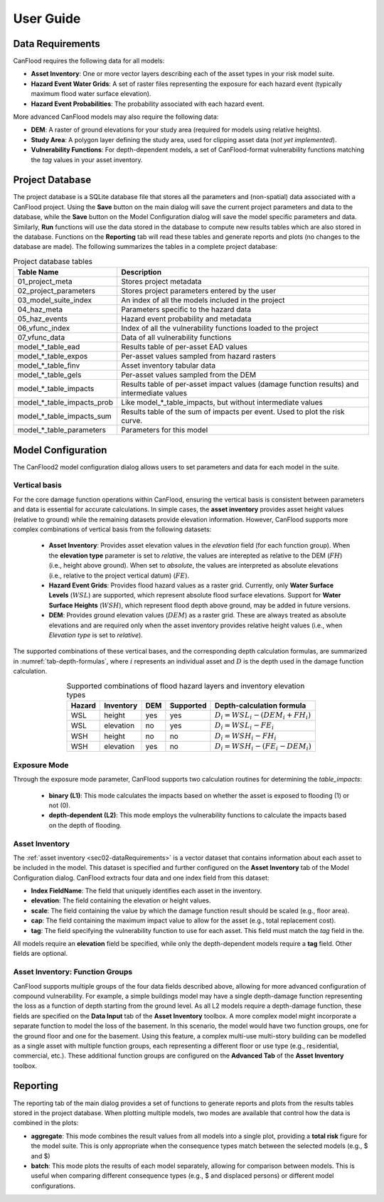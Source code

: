.. _sec02-userGuide:


User Guide
==========================

.. _sec02-dataRequirements:

Data Requirements
--------------------------
CanFlood requires the following data for all models:
 

- **Asset Inventory**: One or more vector layers describing each of the asset types in your risk model suite. 
- **Hazard Event Water Grids**: A set of raster files representing the exposure for each hazard event (typically maximum flood water surface elevation).
- **Hazard Event Probabilities**: The probability associated with each hazard event.

More advanced CanFlood models may also require the following data:

- **DEM**: A raster of ground elevations for your study area (required for models using relative heights).
- **Study Area**: A polygon layer defining the study area, used for clipping asset data (*not yet implemented*).
- **Vulnerability Functions**: For depth-dependent models, a set of CanFlood-format vulnerability functions matching the `tag` values in your asset inventory.


.. _sec02-projDB:

Project Database
--------------------------

The project database is a SQLite database file that stores all the parameters and (non-spatial) data associated with a CanFlood project. 
Using the **Save** button on the main dialog will save the current project parameters and data to the database, while the **Save** button on the Model Configuration dialog will save the model specific parameters and data.
Similarly, **Run** functions will use the data stored in the database to compute new results tables which are also stored in the database.
Functions on the **Reporting** tab will read these tables and generate reports and plots (no changes to the database are made).
The following summarizes the tables in a complete project database:

.. table:: Project database tables
    :name: tab-project-db-tables
    :align: center

    +-------------------------------+----------------------------------------------------------------------------------------------+
    | Table Name                    | Description                                                                                  |
    +===============================+==============================================================================================+
    | 01_project_meta               | Stores project metadata                                                                      |
    +-------------------------------+----------------------------------------------------------------------------------------------+
    | 02_project_parameters         | Stores project parameters entered by the user                                                |
    +-------------------------------+----------------------------------------------------------------------------------------------+
    | 03_model_suite_index          | An index of all the models included in the project                                           |
    +-------------------------------+----------------------------------------------------------------------------------------------+
    | 04_haz_meta                   | Parameters specific to the hazard data                                                       |
    +-------------------------------+----------------------------------------------------------------------------------------------+
    | 05_haz_events                 | Hazard event probability and metadata                                                        |
    +-------------------------------+----------------------------------------------------------------------------------------------+
    | 06_vfunc_index                | Index of all the vulnerability functions loaded to the project                               |
    +-------------------------------+----------------------------------------------------------------------------------------------+
    | 07_vfunc_data                 | Data of all vulnerability functions                                                          |
    +-------------------------------+----------------------------------------------------------------------------------------------+
    | model_*_table_ead             | Results table of per-asset EAD values                                                        |
    +-------------------------------+----------------------------------------------------------------------------------------------+
    | model_*_table_expos           | Per-asset values sampled from hazard rasters                                                 |
    +-------------------------------+----------------------------------------------------------------------------------------------+
    | model_*_table_finv            | Asset inventory tabular data                                                                 |
    +-------------------------------+----------------------------------------------------------------------------------------------+
    | model_*_table_gels            | Per-asset values sampled from the DEM                                                        |
    +-------------------------------+----------------------------------------------------------------------------------------------+
    | model_*_table_impacts         | Results table of per-asset impact values (damage function results) and intermediate values   |
    +-------------------------------+----------------------------------------------------------------------------------------------+
    | model_*_table_impacts_prob    | Like model_*_table_impacts, but without intermediate values                                  |
    +-------------------------------+----------------------------------------------------------------------------------------------+
    | model_*_table_impacts_sum     | Results table of the sum of impacts per event. Used to plot the risk curve.                  |
    +-------------------------------+----------------------------------------------------------------------------------------------+
    | model_*_table_parameters      | Parameters for this model                                                                    |
    +-------------------------------+----------------------------------------------------------------------------------------------+


Model Configuration
--------------------------
The CanFlood2 model configuration dialog allows users to set parameters and data for each model in the suite.

Vertical basis
^^^^^^^^^^^^^^^^^^^^^^^^
For the core damage function operations within CanFlood, ensuring the vertical basis is consistent between parameters and data is essential for accurate calculations.
In simple cases, the **asset inventory** provides asset height values (relative to ground) while the remaining datasets provide elevation information.
However, CanFlood supports more complex combinations of vertical basis from the following datasets:
    - **Asset Inventory**: Provides asset elevation values in the `elevation` field (for each function group). When the **elevation type** parameter is set to `relative`, the values are interepted as relative to the DEM (:math:`FH`) (i.e., height above ground). When set to `absolute`, the values are interpreted as absolute elevations (i.e., relative to the project vertical datum) (:math:`FE`).

    - **Hazard Event Grids**: Provides flood hazard values as a raster grid. Currently, only **Water Surface Levels** (:math:`WSL`) are supported, which represent absolute flood surface elevations. Support for **Water Surface Heights** (:math:`WSH`), which represent flood depth above ground, may be added in future versions.
 
    - **DEM**: Provides ground elevation values (:math:`DEM`) as a raster grid. These are always treated as absolute elevations and are required only when the asset inventory provides relative height values (i.e., when *Elevation type* is set to `relative`).


The supported combinations of these vertical bases, and the corresponding depth calculation formulas, are summarized in :numref:`tab-depth-formulas`, where :math:`i` represents an individual asset and :math:`D` is the depth used in the damage function calculation.

.. table:: Supported combinations of flood hazard layers and inventory elevation types
   :name: tab-depth-formulas
   :align: center

   +-----------+------------+-----+-----------+---------------------------------------------------------------+
   | Hazard    | Inventory  | DEM | Supported | Depth-calculation formula                                     |
   +===========+============+=====+===========+===============================================================+
   | WSL       | height     | yes | yes       | :math:`D_{i} = WSL_{i} - \left(DEM_{i} + FH_{i}\right)`       |
   +-----------+------------+-----+-----------+---------------------------------------------------------------+
   | WSL       | elevation  | no  | yes       | :math:`D_{i} = WSL_{i} - FE_{i}`                              |
   +-----------+------------+-----+-----------+---------------------------------------------------------------+
   | WSH       | height     | no  | no        | :math:`D_{i} = WSH_{i} - FH_{i}`                              |
   +-----------+------------+-----+-----------+---------------------------------------------------------------+
   | WSH       | elevation  | yes | no        | :math:`D_{i} = WSH_{i} - \left(FE_{i} - DEM_{i}\right)`       |
   +-----------+------------+-----+-----------+---------------------------------------------------------------+



Exposure Mode
^^^^^^^^^^^^^^^^^^^^^^^^

Through the exposure mode parameter, CanFlood supports two calculation routines for determining the `table_impacts`:

    - **binary (L1)**: This mode calculates the impacts based on whether the asset is exposed to flooding (1) or not (0). 
    - **depth-dependent (L2)**: This mode employs the vulnerability functions to calculate the impacts based on the depth of flooding.



Asset Inventory
^^^^^^^^^^^^^^^^^^^^^^^^
The :ref:`asset inventory <sec02-dataRequirements>` is a vector dataset that contains information about each asset to be included in the model.
This dataset is specified and further configured on the **Asset Inventory** tab of the Model Configuration dialog.
CanFlood extracts four data and one index field from this dataset:

- **Index FieldName**: The field that uniquely identifies each asset in the inventory.
- **elevation**: The field containing the elevation or height values.
- **scale**: The field containing the value by which the damage function result should be scaled (e.g., floor area).
- **cap**: The field containing the maximum impact value to allow for the asset (e.g., total replacement cost).
- **tag**: The field specifying the vulnerability function to use for each asset. This field must match the `tag` field in the.

All models require an **elevation** field be specified, while only the depth-dependent models require a **tag** field.
Other fields are optional. 

Asset Inventory: Function Groups
^^^^^^^^^^^^^^^^^^^^^^^^^^^^^^^^^^^^^^^
CanFlood supports multiple groups of the four data fields described above, allowing for more advanced configuration of compound vulnerability.
For example, a simple buildings model may have a single depth-damage function representing the loss as a function of depth starting from the ground level.
As all L2 models require a depth-damage function, these fields are specified on the **Data Input** tab of the **Asset Inventory** toolbox. 
A more complex model might incorporate a separate function to model the loss of the basement.
In this scenario, the model would have two function groups, one for the ground floor and one for the basement.
Using this feature, a complex multi-use multi-story building can be modelled as a single asset with multiple function groups, each representing a different floor or use type (e.g., residential, commercial, etc.).
These additional function groups are configured on the **Advanced Tab** of the **Asset Inventory** toolbox.


Reporting
--------------------------
The reporting tab of the main dialog provides a set of functions to generate reports and plots from the results tables stored in the project database.
When plotting multiple models, two modes are available that control how the data is combined in the plots:

- **aggregate**: This mode combines the result values from all models into a single plot, providing a **total risk** figure for the model suite. This is only appropriate when the consequence types match between the selected models (e.g., $ and $)
- **batch**: This mode plots the results of each model separately, allowing for comparison between models. This is useful when comparing different consequence types (e.g., $ and displaced persons) or different model configurations.